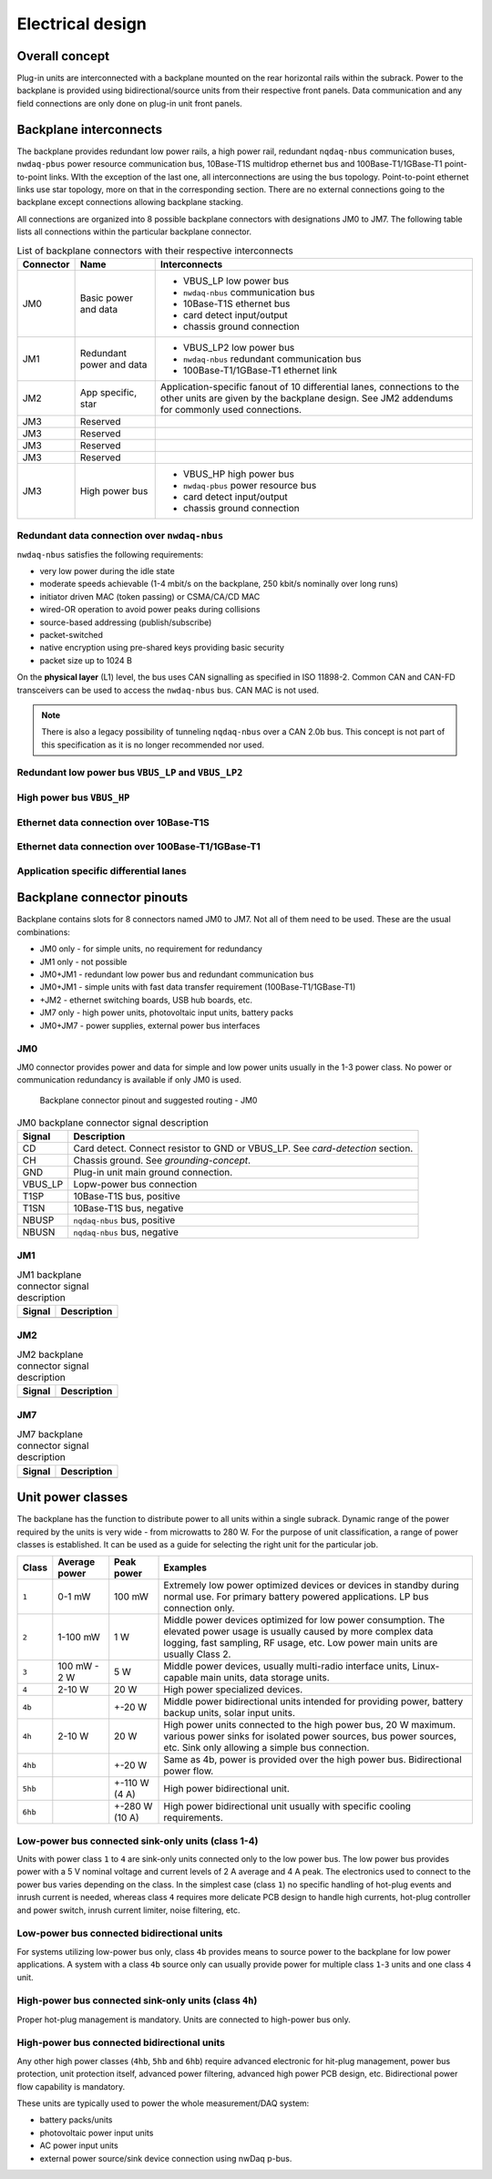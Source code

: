 ============================
Electrical design
============================


Overall concept
=========================

Plug-in units are interconnected with a backplane mounted on the rear horizontal rails within the subrack.
Power to the backplane is provided using bidirectional/source units from their respective front panels.
Data communication and any field connections are only done on plug-in unit front panels.


Backplane interconnects
=============================

The backplane provides redundant low power rails, a high power rail, redundant ``nqdaq-nbus`` communication
buses, ``nwdaq-pbus`` power resource communication bus, 10Base-T1S multidrop ethernet bus and 100Base-T1/1GBase-T1
point-to-point links. WIth the exception of the last one, all interconnections are using the bus topology.
Point-to-point ethernet links use star topology, more on that in the corresponding section. There are no external
connections going to the backplane except connections allowing backplane stacking.

All connections are organized into 8 possible backplane connectors with designations JM0 to JM7. The following
table lists all connections within the particular backplane connector.

.. table:: List of backplane connectors with their respective interconnects

	=============== ========================== =================================================================
	Connector       Name                       Interconnects
	=============== ========================== =================================================================
	JM0             Basic power and data       - VBUS_LP low power bus
	                                           - ``nwdaq-nbus`` communication bus
	                                           - 10Base-T1S ethernet bus
	                                           - card detect input/output
	                                           - chassis ground connection
	JM1		Redundant power and data   - VBUS_LP2 low power bus
	                                           - ``nwdaq-nbus`` redundant communication bus
	                                           - 100Base-T1/1GBase-T1 ethernet link
	JM2             App specific, star         Application-specific fanout of 10 differential lanes,
 	                                           connections to the other units are given by the backplane design.
	                                           See JM2 addendums for commonly used connections.
	JM3             Reserved
	JM3             Reserved
	JM3             Reserved
	JM3             Reserved
	JM3             High power bus             - VBUS_HP high power bus
	                                           - ``nwdaq-pbus`` power resource bus
	                                           - card detect input/output
	                                           - chassis ground connection
	=============== ========================== =================================================================



Redundant data connection over ``nwdaq-nbus``
------------------------------------------------


``nwdaq-nbus`` satisfies the following requirements:

- very low power during the idle state
- moderate speeds achievable (1-4 mbit/s on the backplane, 250 kbit/s nominally over long runs)
- initiator driven MAC (token passing) or CSMA/CA/CD MAC
- wired-OR operation to avoid power peaks during collisions
- source-based addressing (publish/subscribe)
- packet-switched
- native encryption using pre-shared keys providing basic security
- packet size up to 1024 B

On the **physical layer** (L1) level, the bus uses CAN signalling as specified in ISO 11898-2. Common CAN and CAN-FD
transceivers can be used to access the ``nwdaq-nbus`` bus. CAN MAC is not used.

.. note::

	There is also a legacy possibility of tunneling ``nqdaq-nbus`` over a CAN 2.0b bus. This concept is not part
	of this specification as it is no longer recommended nor used.


Redundant low power bus ``VBUS_LP`` and ``VBUS_LP2``
--------------------------------------------------------


High power bus ``VBUS_HP``
----------------------------------


Ethernet data connection over 10Base-T1S
---------------------------------------------



Ethernet data connection over 100Base-T1/1GBase-T1
-----------------------------------------------------


Application specific differential lanes
--------------------------------------------


Backplane connector pinouts
==================================

Backplane contains slots for 8 connectors named JM0 to JM7. Not all of them need to be used. These are the
usual combinations:

- JM0 only - for simple units, no requirement for redundancy
- JM1 only - not possible
- JM0+JM1 - redundant low power bus and redundant communication bus
- JM0+JM1 - simple units with fast data transfer requirement (100Base-T1/1GBase-T1)
- +JM2 - ethernet switching boards, USB hub boards, etc.
- JM7 only - high power units, photovoltaic input units, battery packs
- JM0+JM7 - power supplies, external power bus interfaces



JM0
-------------------

JM0 connector provides power and data for simple and low power units usually in the 1-3 power class.
No power or communication redundancy is available if only JM0 is used.


.. figure:: _static/jm0.svg
	:width: 400pt

	Backplane connector pinout and suggested routing - JM0


.. table:: JM0 backplane connector signal description

	========== ====================================================
	Signal     Description
	========== ====================================================
	CD         Card detect. Connect resistor to GND or VBUS_LP.
		   See `card-detection` section.
	CH         Chassis ground. See `grounding-concept`.
	GND        Plug-in unit main ground connection.
	VBUS_LP    Lopw-power bus connection
	T1SP       10Base-T1S bus, positive
	T1SN       10Base-T1S bus, negative
	NBUSP      ``nqdaq-nbus`` bus, positive
	NBUSN      ``nqdaq-nbus`` bus, negative
	========== ====================================================


JM1
------------------


.. table:: JM1 backplane connector signal description

	========== ====================================================
	Signal     Description
	========== ====================================================
	========== ====================================================


JM2
-----------------


.. table:: JM2 backplane connector signal description

	========== ====================================================
	Signal     Description
	========== ====================================================
	========== ====================================================



JM7
-----------------

.. table:: JM7 backplane connector signal description

	========== ====================================================
	Signal     Description
	========== ====================================================
	========== ====================================================




Unit power classes
====================

The backplane has the function to distribute power to all units within a single subrack. Dynamic range of the power
required by the units is very wide - from microwatts to 280 W. For the purpose of unit classification, a range
of power classes is established. It can be used as a guide for selecting the right unit for the particular job.

======= =============== =============== ================================================================================
Class   Average power   Peak power      Examples
======= =============== =============== ================================================================================
``1``   0-1 mW          100 mW          Extremely low power optimized devices or devices in standby
                                        during normal use. For primary battery powered applications. LP bus connection
                                        only.
``2``   1-100 mW        1 W             Middle power devices optimized for low power consumption. The elevated power
                                        usage is usually caused by more complex data logging, fast sampling,
                                        RF usage, etc. Low power main units are usually Class 2.
``3``   100 mW - 2 W    5 W             Middle power devices, usually multi-radio interface units, Linux-capable
                                        main units, data storage units.
``4``   2-10 W          20 W            High power specialized devices.
``4b``                  +-20 W          Middle power bidirectional units intended for providing power, battery backup
                                        units, solar input units.
``4h``  2-10 W          20 W            High power units connected to the high power bus, 20 W maximum.
                                        various power sinks for isolated power sources, bus power sources, etc.
                                        Sink only allowing a simple bus connection.
``4hb``                 +-20 W          Same as 4b, power is provided over the high power bus. Bidirectional power flow.
``5hb``                 +-110 W (4 A)   High power bidirectional unit.
``6hb``                 +-280 W (10 A)  High power bidirectional unit usually with specific cooling requirements.
======= =============== =============== ================================================================================


Low-power bus connected sink-only units (class 1-4)
-----------------------------------------------------

Units with power class ``1`` to ``4`` are sink-only units connected only to the low power bus. The low power bus
provides power with a 5 V nominal voltage and current levels of 2 A average and 4 A peak. The electronics used to
connect to the power bus varies depending on the class. In the simplest case (class ``1``) no specific handling of
hot-plug events and inrush current is needed, whereas class ``4`` requires more delicate PCB design to handle high
currents, hot-plug controller and power switch, inrush current limiter, noise filtering, etc.



Low-power bus connected bidirectional units
------------------------------------------------

For systems utilizing low-power bus only, class ``4b`` provides means to source power to the backplane for low power
applications. A system with a class ``4b`` source only can usually provide power for multiple class ``1``-``3`` units
and one class ``4`` unit.



High-power bus connected sink-only units (class ``4h``)
-------------------------------------------------------

Proper hot-plug management is mandatory. Units are connected to high-power bus only.



High-power bus connected bidirectional units
-------------------------------------------------

Any other high power classes (``4hb``, ``5hb`` and ``6hb``) require advanced electronic for hit-plug management, power
bus protection, unit protection itself, advanced power filtering, advanced high power PCB design, etc. Bidirectional
power flow capability is mandatory.

These units are typically used to power the whole measurement/DAQ system:

- battery packs/units
- photovoltaic power input units
- AC power input units
- external power source/sink device connection using nwDaq p-bus.

